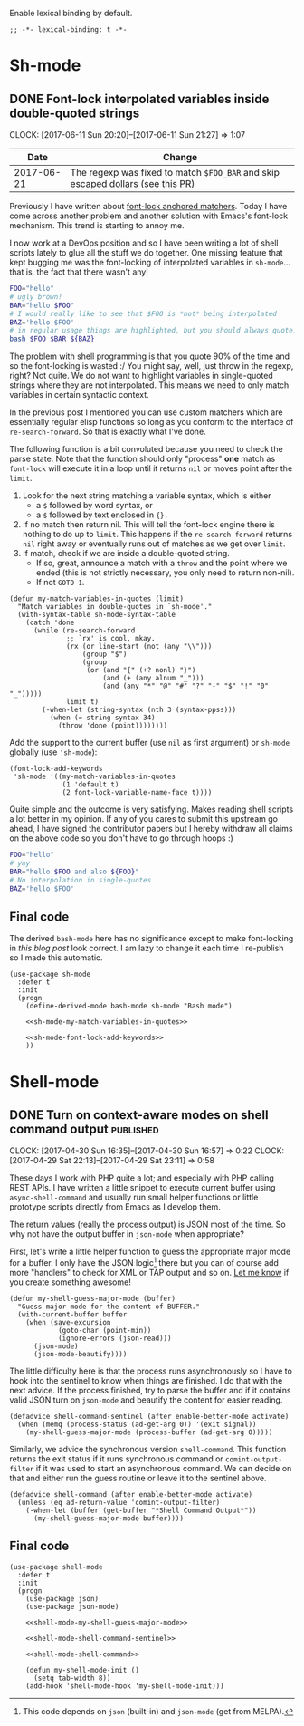 #+PROPERTY: header-args:elisp :tangle vendor-tangled.el

Enable lexical binding by default.

#+BEGIN_SRC elisp
;; -*- lexical-binding: t -*-
#+END_SRC

* Sh-mode
** DONE Font-lock interpolated variables inside double-quoted strings
   CLOSED: [2017-06-11 Sun 20:58]
   :PROPERTIES:
   :BLOG_TITLE: Font-locking with custom matchers
   :BLOG_FILENAME: 2017-06-11-Font-locking-with-custom-matchers
   :PUBDATE:  [2017-06-11 Sun 20:58]
   :END:
   :LOGBOOK:
   - State "DONE"       from "TODO"       [2017-06-11 Sun 20:58]
   :END:
   :CLOCK:
   CLOCK: [2017-06-11 Sun 20:20]--[2017-06-11 Sun 21:27] =>  1:07
   :END:

#+NAME: sh-mode-changelog
|       Date | Change                                                                        |
|------------+-------------------------------------------------------------------------------|
| 2017-06-21 | The regexp was fixed to match =$FOO_BAR= and skip escaped dollars (see this [[https://github.com/Fuco1/Fuco1.github.io/pull/6][PR]]) |

Previously I have written about [[file:~/org/emacs.org::*The%20absolute%20awesomeness%20of%20anchored%20font-lock%20matchers][font-lock anchored matchers]].  Today I have come across another problem and another solution with Emacs's font-lock mechanism.  This trend is starting to annoy me.

I now work at a DevOps position and so I have been writing a lot of shell scripts lately to glue all the stuff we do together.  One missing feature that kept bugging me was the font-locking of interpolated variables in =sh-mode=... that is, the fact that there wasn't any!

#+BEGIN_SRC bash
FOO="hello"
# ugly brown!
BAR="hello $FOO"
# I would really like to see that $FOO is *not* being interpolated
BAZ='hello $FOO'
# in regular usage things are highlighted, but you should always quote, right?
bash $FOO $BAR ${BAZ}
#+END_SRC

The problem with shell programming is that you quote 90% of the time and so the font-locking is wasted :/  You might say, well, just throw in the regexp, right?  Not quite.  We do not want to highlight variables in single-quoted strings where they are not interpolated.  This means we need to only match variables in certain syntactic context.

In the previous post I mentioned you can use custom matchers which are essentially regular elisp functions so long as you conform to the interface of =re-search-forward=.  So that is exactly what I've done.

The following function is a bit convoluted because you need to check the parse state.  Note that the function should only "process" *one* match as =font-lock= will execute it in a loop until it returns =nil= or moves point after the =limit=.

1. Look for the next string matching a variable syntax, which is either
   - a =$= followed by word syntax, or
   - a =$= followed by text enclosed in ={}.=
2. If no match then return nil.  This will tell the font-lock engine
   there is nothing to do up to =limit=.  This happens if the
   =re-search-forward= returns =nil= right away or eventually runs out of
   matches as we get over =limit=.
3. If match, check if we are inside a double-quoted string.
   - If so, great, announce a match with a =throw= and the point where
     we ended (this is not strictly necessary, you only need to
     return non-nil).
   - If not =GOTO 1=.

#+NAME: sh-mode-my-match-variables-in-quotes
#+BEGIN_SRC elisp :tangle no
(defun my-match-variables-in-quotes (limit)
  "Match variables in double-quotes in `sh-mode'."
  (with-syntax-table sh-mode-syntax-table
    (catch 'done
      (while (re-search-forward
              ;; `rx' is cool, mkay.
              (rx (or line-start (not (any "\\")))
                  (group "$")
                  (group
                   (or (and "{" (+? nonl) "}")
                       (and (+ (any alnum "_")))
                       (and (any "*" "@" "#" "?" "-" "$" "!" "0" "_")))))
              limit t)
        (-when-let (string-syntax (nth 3 (syntax-ppss)))
          (when (= string-syntax 34)
            (throw 'done (point))))))))
#+END_SRC

Add the support to the current buffer (use =nil= as first argument) or =sh-mode= globally (use ='sh-mode=):

#+NAME: sh-mode-font-lock-add-keywords
#+BEGIN_SRC elisp :tangle no
(font-lock-add-keywords
 'sh-mode '((my-match-variables-in-quotes
             (1 'default t)
             (2 font-lock-variable-name-face t))))
#+END_SRC

Quite simple and the outcome is very satisfying.  Makes reading shell scripts a lot better in my opinion.  If any of you cares to submit this upstream go ahead, I have signed the contributor papers but I hereby withdraw all claims on the above code so you don't have to go through hoops :)

#+BEGIN_SRC sh
FOO="hello"
# yay
BAR="hello $FOO and also ${FOO}"
# No interpolation in single-quotes
BAZ='hello $FOO'
#+END_SRC

** Final code

The derived =bash-mode= here has no significance except to make font-locking in [[*Font-lock interpolated variables inside double-quoted strings][this blog post]] look correct.  I am lazy to change it each time I re-publish so I made this automatic.

#+BEGIN_SRC elisp :noweb yes
(use-package sh-mode
  :defer t
  :init
  (progn
    (define-derived-mode bash-mode sh-mode "Bash mode")

    <<sh-mode-my-match-variables-in-quotes>>

    <<sh-mode-font-lock-add-keywords>>
    ))
#+END_SRC

* Shell-mode

** DONE Turn on context-aware modes on shell command output         :published:
   CLOSED: [2017-04-29 Sat 23:10]
   :PROPERTIES:
   :BLOG_FILENAME: 2017-04-29-Turn-on-context-aware-modes-on-shell-command-output
   :END:
   :CLOCK:
   CLOCK: [2017-04-30 Sun 16:35]--[2017-04-30 Sun 16:57] =>  0:22
   CLOCK: [2017-04-29 Sat 22:13]--[2017-04-29 Sat 23:11] =>  0:58
   :END:
   :LOGBOOK:
   - State "DONE"       from              [2017-04-29 Sat 23:10]
   :END:

These days I work with PHP quite a lot; and especially with PHP calling REST APIs.  I have written a little snippet to execute current buffer using =async-shell-command=  and usually run small helper functions or little prototype scripts directly from Emacs as I develop them.

The return values (really the process output) is JSON most of the time.  So why not have the output buffer in =json-mode= when appropriate?

First, let's write a little helper function to guess the appropriate major mode for a buffer.  I only have the JSON logic[fn:190762e147cd716f:This code depends on =json= (built-in) and =json-mode= (get from MELPA).] there but you can of course add more "handlers" to check for XML or TAP output and so on.  [[https://github.com/Fuco1/.emacs.d/issues/new][Let me know]] if you create something awesome!

#+NAME: shell-mode-my-shell-guess-major-mode
#+BEGIN_SRC elisp :tangle no
(defun my-shell-guess-major-mode (buffer)
  "Guess major mode for the content of BUFFER."
  (with-current-buffer buffer
    (when (save-excursion
            (goto-char (point-min))
            (ignore-errors (json-read)))
      (json-mode)
      (json-mode-beautify))))
#+END_SRC

The little difficulty here is that the process runs asynchronously so I have to hook into the sentinel to know when things are finished.  I do that with the next advice.  If the process finished, try to parse the buffer and if it contains valid JSON turn on =json-mode= and beautify the content for easier reading.

#+NAME: shell-mode-shell-command-sentinel
#+BEGIN_SRC elisp :tangle no
(defadvice shell-command-sentinel (after enable-better-mode activate)
  (when (memq (process-status (ad-get-arg 0)) '(exit signal))
    (my-shell-guess-major-mode (process-buffer (ad-get-arg 0)))))
#+END_SRC

Similarly, we advice the synchronous version =shell-command=.  This function returns the exit status if it runs synchronous command or =comint-output-filter= if it was used to start an asynchronous command.  We can decide on that and either run the guess routine or leave it to the sentinel above.

#+NAME: shell-mode-shell-command
#+BEGIN_SRC elisp :tangle no
(defadvice shell-command (after enable-better-mode activate)
  (unless (eq ad-return-value 'comint-output-filter)
    (-when-let (buffer (get-buffer "*Shell Command Output*"))
      (my-shell-guess-major-mode buffer))))
#+END_SRC

** Final code
#+BEGIN_SRC elisp :noweb yes
(use-package shell-mode
  :defer t
  :init
  (progn
    (use-package json)
    (use-package json-mode)

    <<shell-mode-my-shell-guess-major-mode>>

    <<shell-mode-shell-command-sentinel>>

    <<shell-mode-shell-command>>

    (defun my-shell-mode-init ()
      (setq tab-width 8))
    (add-hook 'shell-mode-hook 'my-shell-mode-init)))
#+END_SRC
